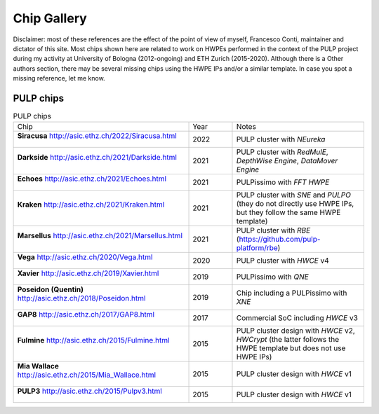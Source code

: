
************
Chip Gallery
************

Disclaimer: most of these references are the effect of the point of view of myself, Francesco Conti, maintainer and dictator of this site.
Most chips shown here are related to work on HWPEs performed in the context of the PULP project during my activity at University of Bologna (2012-ongoing)
and ETH Zurich (2015-2020).
Although there is a Other authors section, there may be several missing chips using the HWPE IPs and/or a 
similar template. In case you spot a missing reference, let me know.

PULP chips
==========

.. list-table:: PULP chips
  :widths: 40 10 30

  * - Chip
    - Year
    - Notes
  * - **Siracusa** http://asic.ethz.ch/2022/Siracusa.html    

      .. figure:: http://asic.ethz.ch/2022/siracusa.JPG
        :figwidth: 100%                                     
        :width: 40%                                         
        :align: center                                      
    - 2022
    - PULP cluster with *NEureka*
  * - **Darkside** http://asic.ethz.ch/2021/Darkside.html    

      .. figure:: http://asic.ethz.ch/2021/darkside_dark.JPG
        :figwidth: 100%                                     
        :width: 40%                                         
        :align: center                                      
    - 2021
    - PULP cluster with *RedMulE*, *DepthWise Engine*, *DataMover Engine* 
  * - **Echoes** http://asic.ethz.ch/2021/Echoes.html

      .. figure:: http://asic.ethz.ch/2021/Echoes_www.png 
        :figwidth: 100%                                   
        :width: 40%                                       
        :align: center                                    
    - 2021
    - PULPissimo with *FFT HWPE*
  * - **Kraken** http://asic.ethz.ch/2021/Kraken.html

      .. figure:: http://asic.ethz.ch/2021/Kraken_www.png  
        :figwidth: 100%                                    
        :width: 40%                                        
        :align: center                                     
    - 2021
    - PULP cluster with *SNE* and *PULPO* (they do not directly use HWPE IPs, but they follow the same HWPE template)
  * - **Marsellus** http://asic.ethz.ch/2021/Marsellus.html  
                                                                
      .. figure:: http://asic.ethz.ch/2021/Marsellus_die.jpg    
        :figwidth: 100%                                         
        :width: 40%                                             
        :align: center                                          
    - 2021
    - PULP cluster with *RBE* (https://github.com/pulp-platform/rbe)
  * - **Vega** http://asic.ethz.ch/2020/Vega.html
                                                          
      .. figure:: http://asic.ethz.ch/2020/Vega_www.png   
        :figwidth: 100%                                   
        :width: 40%                                       
        :align: center                                    
    - 2020
    - PULP cluster with *HWCE* v4
  * - **Xavier** http://asic.ethz.ch/2019/Xavier.html
                                                          
      .. figure:: http://asic.ethz.ch/2019/Xavier_www.png
        :figwidth: 100%                                  
        :width: 40%                                      
        :align: center                                   
    - 2019
    - PULPissimo with *QNE*
  * - **Poseidon (Quentin)** http://asic.ethz.ch/2018/Poseidon.html
                                                          
      .. figure:: http://asic.ethz.ch/2018/poseidon_package.JPG
        :figwidth: 100%                                  
        :width: 40%                                      
        :align: center                                   
    - 2019
    - Chip including a PULPissimo with *XNE*
  * - **GAP8** http://asic.ethz.ch/2017/GAP8.html
                                                         
      .. figure:: http://asic.ethz.ch/2017/GAP8_www.png  
        :figwidth: 100%                                  
        :width: 40%                                      
        :align: center                                   
    - 2017
    - Commercial SoC including *HWCE* v3
  * - **Fulmine** http://asic.ethz.ch/2015/Fulmine.html
                                                         
      .. figure:: http://asic.ethz.ch/2015/Fulmine_www.png
        :figwidth: 100%                                   
        :width: 40%                                       
        :align: center                                    
    - 2015
    - PULP cluster design with *HWCE* v2, *HWCrypt* (the latter follows the HWPE template but does not use HWPE IPs)
  * - **Mia Wallace** http://asic.ethz.ch/2015/Mia_Wallace.html
                                                         
      .. figure:: http://asic.ethz.ch/2015/Mia_Wallace_www.png
        :figwidth: 100%                                   
        :width: 40%                                       
        :align: center                                    
    - 2015
    - PULP cluster design with *HWCE* v1
  * - **PULP3** http://asic.ethz.ch/2015/Pulpv3.html
                                                         
      .. figure:: http://asic.ethz.ch/2015/Pulpv3_www.png
        :figwidth: 100%                                   
        :width: 40%                                       
        :align: center                                    
    - 2015
    - PULP cluster design with *HWCE* v1
    
